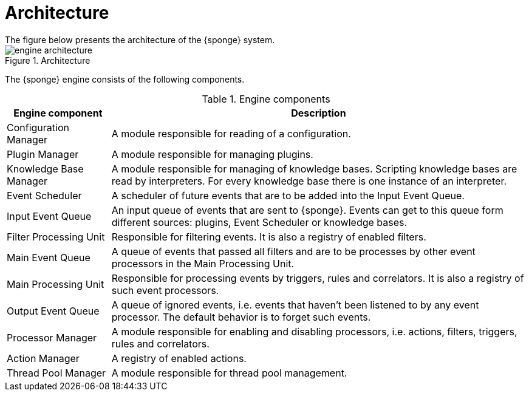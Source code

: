 = Architecture
The figure below presents the architecture of the {sponge} system.

image::engine_architecture.svg[title="Architecture"]

The {sponge} engine consists of the following components.

.Engine components
[cols="1,4"]
|===
|Engine component |Description

|Configuration Manager
|A module responsible for reading of a configuration.

|Plugin Manager
|A module responsible for managing plugins.

|Knowledge Base Manager
|A module responsible for managing of knowledge bases. Scripting knowledge bases are read by interpreters. For every knowledge base there is one instance of an interpreter.

|Event Scheduler
|A scheduler of future events that are to be added into the Input Event Queue.

|Input Event Queue
|An input queue of events that are sent to {sponge}. Events can get to this queue form different sources: plugins, Event Scheduler or knowledge bases.

|Filter Processing Unit
|Responsible for filtering events. It is also a registry of enabled filters.

|Main Event Queue
|A queue of events that passed all filters and are to be processes by other event processors in the Main Processing Unit.

|Main Processing Unit
|Responsible for processing events by triggers, rules and correlators. It is also a registry of such event processors.

|Output Event Queue
|A queue of ignored events, i.e. events that haven't been listened to by any event processor. The default behavior is to forget such events.

|Processor Manager
|A module responsible for enabling and disabling processors, i.e. actions, filters, triggers, rules and correlators.

|Action Manager
|A registry of enabled actions.

|Thread Pool Manager
|A module responsible for thread pool management.
|===

